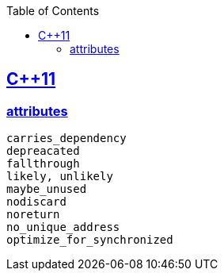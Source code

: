 :toc:
:toclevels: 4

== https://code-with-amitk.github.io/Languages/Programming/C++/C++_11,14,17,20,23/[C++11]
=== https://code-with-amitk.github.io/Languages/Programming/C++/C++_11,14,17,20,23/[attributes]
```c
carries_dependency
depreacated
fallthrough
likely, unlikely
maybe_unused
nodiscard
noreturn
no_unique_address
optimize_for_synchronized
```
